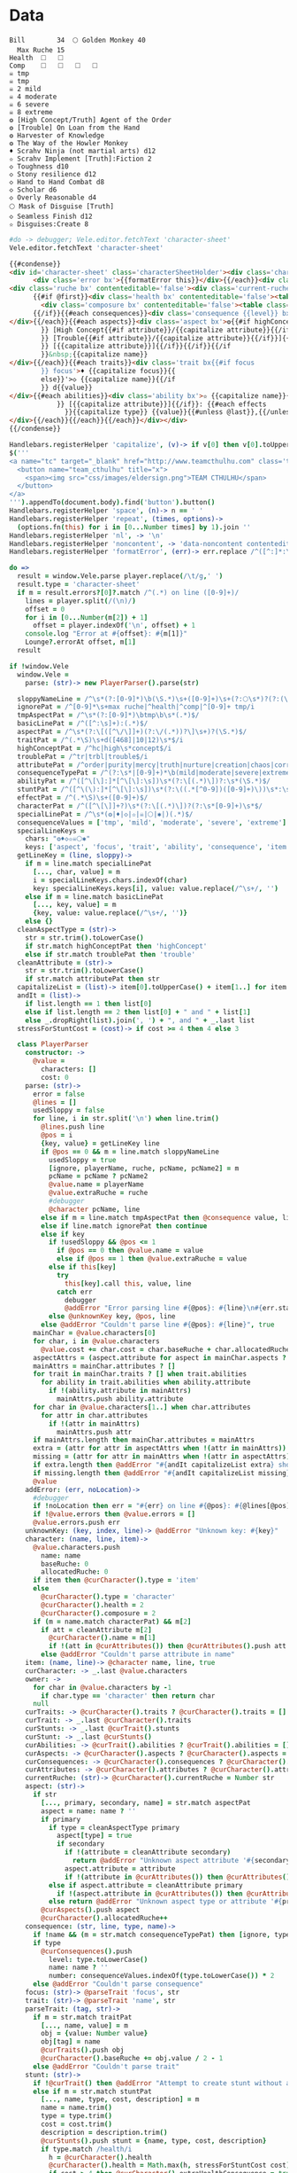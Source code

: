 * Data
#+NAME: character-sheet
#+BEGIN_SRC text :post formatted-character-sheet(*this*) :flowlevel -1 :results dynamic :exports code :index players name
Bill		34 	🌕 Golden Monkey 40
  Max Ruche 15
Health	🞎	🞎
Comp	🞎	🞎	🞎	🞎
☠ tmp 
☠ tmp 
☠ 2 mild 
☠ 4 moderate 
☠ 6 severe 
☠ 8 extreme 
❂ [High Concept/Truth] Agent of the Order
❂ [Trouble] On Loan from the Hand
❂ Harvester of Knowledge
❂ The Way of the Howler Monkey
♦ Scrahv Ninja (not martial arts) d12
✫ Scrahv Implement [Truth]:Fiction 2
◇ Toughness d10
◇ Stony resilience d12
◇ Hand to Hand Combat d8
◇ Scholar d6
◇ Overly Reasonable d4
🌕 Mask of Disguise [Truth]
◇ Seamless Finish d12
✫ Disguises:Create 8
#+END_SRC
#+RESULTS:
: characters:
:   - allocatedRuche: 6
:     aspects:
:       - attribute: truth
:         highConcept: true
:         name: Agent of the Order
:       - name: On Loan from the Hand
:         trouble: true
:       - name: Harvester of Knowledge
:       - name: The Way of the Howler Monkey
:     attributes:
:       - truth
:     baseRuche: 20
:     consequences:
:       - level: tmp
:         name: ''
:         number: 0
:       - level: tmp
:         name: ''
:         number: 0
:       - level: mild
:         name: ''
:         number: 2
:       - level: moderate
:         name: ''
:         number: 4
:       - level: severe
:         name: ''
:         number: 6
:       - level: extreme
:         name: ''
:         number: 8
:     cost: 26
:     health: 2
:     name: Golden Monkey
:     traits:
:       - abilities:
:           - attribute: truth
:             effects:
:               - type: Fiction
:                 value: 2
:             name: Scrahv Implement
:         focus: Scrahv Ninja (not martial arts)
:         value: 12
:       - name: Toughness
:         value: 10
:       - name: Stony resilience
:         value: 12
:       - name: Hand to Hand Combat
:         value: 8
:       - name: Scholar
:         value: 6
:       - name: Overly Reasonable
:         value: 4
:     type: character
:   - allocatedRuche: 8
:     baseRuche: 5
:     cost: 13
:     name: 'Mask of Disguise [Truth]'
:     traits:
:       - abilities:
:           - effects:
:               - type: Create
:                 value: 8
:             name: Disguises
:         name: Seamless Finish
:         value: 12
:     type: item
: cost: 39
: extraRuche: '34'
: name: Bill
: type: character-sheet
* Views
:properties:
:hidden: true
:end:
#+BEGIN_SRC coffee :observe character-sheet :results silent
#do -> debugger; Vele.editor.fetchText 'character-sheet'
Vele.editor.fetchText 'character-sheet'
#+END_SRC

#+BEGIN_SRC html :defview character-sheet
{{#condense}}
<div id='character-sheet' class='characterSheetHolder'><div class='characterSheet'>{{#each errors}}
      <div class='error bx'>{{formatError this}}</div>{{/each}}<div class='player bx'>{{name}}<span {{{noncontent}}}>&nbsp;</span><span class='hidden'>&#9;&#9;</span>{{extraRuche}}</div><span class='hidden'>&#9;</span><div class='characterName bx'><span contenteditable='false' {{{noncontent}}}>🌕 </span><span class='hidden'>🌕 </span>{{characters.[0].name}} <span contenteditable='false' {{{noncontent}}}>{{cost}}</span><span class='hidden'>{{cost}}</span></div>{{#each characters}}{{#unless @first}}<div class='character bx'><span {{{noncontent}}}>🌕 </span><span class='hidden'>🌕 </span>{{name}}<span contenteditable='false'>{{#if attributes}} [{{#each attributes}}{{#unless @first}}, {{/unless}}{{capitalize this}}{{/each}}]{{/if}} {{cost}}</span></div>{{/unless}}
<div class='ruche bx' contenteditable='false'><div class='current-ruche'></div><div class='max-ruche'><span class='hidden'>&#9;</span><span {{{noncontent}}}>&nbsp;Max Ruche </span><span class='hidden'>Max Ruche </span>{{allocatedRuche}}</div></div>
      {{#if @first}}<div class='health bx' contenteditable='false'><table class='health stress-boxes'><tr><td class='stressLabel'>Health</td>{{#repeat health}}<td><span class='hidden'>&#9;🞎</span></td>{{/repeat}}</tr></table></div>
        <div class='composure bx' contenteditable='false'><table class='composure stress-boxes'><tr><td class='stressLabel'>Comp</td>{{#repeat composure}}<td><span class='hidden'>&#9;🞎</span></td>{{/repeat}}</tr></table></div>
      {{/if}}{{#each consequences}}<div class='consequence {{level}} bx'><span {{{noncontent}}}>☠{{#if number}} {{number}}{{/if}} {{level}} </span><span class='hidden'>☠{{#if number}} {{number}}{{/if}} {{level}}&nbsp;</span>{{capitalize name}}
</div>{{/each}}{{#each aspects}}<div class='aspect bx'>❂{{#if highConcept
        }} [High Concept{{#if attribute}}/{{capitalize attribute}}{{/if}}]{{else}}{{#if trouble
        }} [Trouble{{#if attribute}}/{{capitalize attribute}}{{/if}}]{{else}}{{#if attribute
        }} [{{capitalize attribute}}]{{/if}}{{/if}}{{/if
        }}&nbsp;{{capitalize name}}
</div>{{/each}}{{#each traits}}<div class='trait bx{{#if focus
        }} focus'>♦ {{capitalize focus}}{{
        else}}'>◇ {{capitalize name}}{{/if
        }} d{{value}}
</div>{{#each abilities}}<div class='ability bx'>✫ {{capitalize name}}{{#if attribute
            }} [{{capitalize attribute}}]{{/if}}: {{#each effects
              }}{{capitalize type}} {{value}}{{#unless @last}},{{/unless}}{{/each}}
</div>{{/each}}{{/each}}{{/each}}</div></div>
{{/condense}}
#+END_SRC
* Helpers
:properties:
:hidden: true
:end:
#+BEGIN_SRC coffee :results def
Handlebars.registerHelper 'capitalize', (v)-> if v[0] then v[0].toUpperCase() + v[1..] else v
$('''
<a name="tc" target="_blank" href="http://www.teamcthulhu.com" class='tc-banner'>
  <button name="team_cthulhu" title="x">
    <span><img src="css/images/eldersign.png">TEAM CTHULHU</span>
  </button>
</a>
''').appendTo(document.body).find('button').button()
Handlebars.registerHelper 'space', (n)-> n == ' '
Handlebars.registerHelper 'repeat', (times, options)->
  (options.fn(this) for i in [0...Number times] by 1).join ''
Handlebars.registerHelper 'nl', -> '\n'
Handlebars.registerHelper 'noncontent', -> 'data-noncontent contenteditable="false"'
Handlebars.registerHelper 'formatError', (err)-> err.replace /^([^:]*:\s*)/, '$1\n'
#+END_SRC
* code
:properties:
:hidden: true
:end:
#+NAME: formatted-character-sheet
#+BEGIN_SRC coffee :var player
do =>
  result = window.Vele.parse player.replace(/\t/g,' ')
  result.type = 'character-sheet'
  if m = result.errors?[0]?.match /^(.*) on line ([0-9]+)/
    lines = player.split(/(\n)/)
    offset = 0
    for i in [0...Number(m[2]) + 1]
      offset = player.indexOf('\n', offset) + 1
    console.log "Error at #{offset}: #{m[1]}"
    Lounge?.errorAt offset, m[1]
  result
#+END_SRC

#+BEGIN_SRC coffee :results def
if !window.Vele
  window.Vele =
    parse: (str)-> new PlayerParser().parse(str)

  sloppyNameLine = /^\s*(?:[0-9]*)\b(\S.*)\s+([0-9]+)\s+(?:🌕\s*)?(?:(\S.*)\s+[0-9]+\s*|(\S.*))$/
  ignorePat = /^[0-9]*\s+max ruche|^health|^comp|^[0-9]+ tmp/i
  tmpAspectPat = /^\s*(?:[0-9]*)\btmp\b\s*(.*)$/
  basicLinePat = /^([^:\s]+):(.*)$/
  aspectPat = /^\s*(?:\[([^\/\]]+)(?:\/(.*))?\]\s+)?(\S.*)$/
  traitPat = /^(.*\S)\s+d([468]|10|12)\s*$/i
  highConceptPat = /^hc|high\s*concept$/i
  troublePat = /^tr|trbl|trouble$/i
  attributePat = /^order|purity|mercy|truth|nurture|creation|chaos|corruption|domination|scheming|strife|madness$/
  consequenceTypePat = /^(?:\s*|[0-9]+)*\b(mild|moderate|severe|extreme|tmp)\b\s?(.*)$/i
  abilityPat = /^([^\[\]:]*[^\[\]:\s])\s*(?:\[(.*)\])?:\s*(\S.*)$/
  stuntPat = /^([^\(\):]*[^\[\]:\s])\s*(?:\((.*[^0-9])([0-9]+)\))\s*:\s*(\S.*)$/
  effectPat = /^(.*\S)\s+([0-9]+)$/
  characterPat = /^([^\[\]]+?)\s*(?:\[(.*)\])?(?:\s*[0-9]+)\s*$/
  specialLinePat = /^\s*(❂|♦|◇|✫|☠|🌕|✱|)(.*)$/
  consequenceValues = ['tmp', 'mild', 'moderate', 'severe', 'extreme']
  specialLineKeys =
    chars: "❂♦◇✫☠🌕✱"
    keys: ['aspect', 'focus', 'trait', 'ability', 'consequence', 'item', 'stunt']
  getLineKey = (line, sloppy)->
    if m = line.match specialLinePat
      [..., char, value] = m
      i = specialLineKeys.chars.indexOf(char)
      key: specialLineKeys.keys[i], value: value.replace(/^\s+/, '')
    else if m = line.match basicLinePat
      [..., key, value] = m
      {key, value: value.replace(/^\s+/, '')}
    else {}
  cleanAspectType = (str)->
    str = str.trim().toLowerCase()
    if str.match highConceptPat then 'highConcept'
    else if str.match troublePat then 'trouble'
  cleanAttribute = (str)->
    str = str.trim().toLowerCase()
    if str.match attributePat then str
  capitalizeList = (list)-> item[0].toUpperCase() + item[1..] for item in list
  andIt = (list)->
    if list.length == 1 then list[0]
    else if list.length == 2 then list[0] + " and " + list[1]
    else _.dropRight(list).join(', ') + ", and " + _.last list
  stressForStuntCost = (cost)-> if cost >= 4 then 4 else 3

  class PlayerParser
    constructor: ->
      @value =
        characters: []
        cost: 0
    parse: (str)->
      error = false
      @lines = []
      usedSloppy = false
      for line, i in str.split('\n') when line.trim()
        @lines.push line
        @pos = i
        {key, value} = getLineKey line
        if @pos == 0 && m = line.match sloppyNameLine
          usedSloppy = true
          [ignore, playerName, ruche, pcName, pcName2] = m
          pcName = pcName ? pcName2
          @value.name = playerName
          @value.extraRuche = ruche
          #debugger
          @character pcName, line
        else if m = line.match tmpAspectPat then @consequence value, line, 'tmp', m[1]
        else if line.match ignorePat then continue
        else if key
          if !usedSloppy && @pos <= 1
            if @pos == 0 then @value.name = value
            else if @pos == 1 then @value.extraRuche = value
          else if this[key]
            try
              this[key].call this, value, line
            catch err
              debugger
              @addError "Error parsing line #{@pos}: #{line}\n#{err.stack}", true
          else @unknownKey key, @pos, line
        else @addError "Couldn't parse line #{@pos}: #{line}", true
      mainChar = @value.characters[0]
      for char, i in @value.characters
        @value.cost += char.cost = char.baseRuche + char.allocatedRuche
      aspectAttrs = (aspect.attribute for aspect in mainChar.aspects ? [] when aspect.attribute)
      mainAttrs = mainChar.attributes ? []
      for trait in mainChar.traits ? [] when trait.abilities
        for ability in trait.abilities when ability.attribute
          if !(ability.attribute in mainAttrs)
            mainAttrs.push ability.attribute
      for char in @value.characters[1..] when char.attributes
        for attr in char.attributes
          if !(attr in mainAttrs)
            mainAttrs.push attr
      if mainAttrs.length then mainChar.attributes = mainAttrs
      extra = (attr for attr in aspectAttrs when !(attr in mainAttrs))
      missing = (attr for attr in mainAttrs when !(attr in aspectAttrs))
      if extra.length then @addError "#{andIt capitalizeList extra} should not be in the PC aspects", true
      if missing.length then @addError "#{andIt capitalizeList missing} #{if missing.length == 1 then 'is' else 'are'} missing from the PC aspects", true
      @value
    addError: (err, noLocation)->
      #debugger
      if !noLocation then err = "#{err} on line #{@pos}: #{@lines[@pos]}"
      if !@value.errors then @value.errors = []
      @value.errors.push err
    unknownKey: (key, index, line)-> @addError "Unknown key: #{key}"
    character: (name, line, item)->
      @value.characters.push
        name: name
        baseRuche: 0
        allocatedRuche: 0
      if item then @curCharacter().type = 'item'
      else
        @curCharacter().type = 'character'
        @curCharacter().health = 2
        @curCharacter().composure = 2
      if (m = name.match characterPat) && m[2]
        if att = cleanAttribute m[2]
          @curCharacter().name = m[1]
          if !(att in @curAttributes()) then @curAttributes().push att
        else @addError "Couldn't parse attribute in name"
    item: (name, line)-> @character name, line, true
    curCharacter: -> _.last @value.characters
    owner: ->
      for char in @value.characters by -1
        if char.type == 'character' then return char
      null
    curTraits: -> @curCharacter().traits ? @curCharacter().traits = []
    curTrait: -> _.last @curCharacter().traits
    curStunts: -> _.last @curTrait().stunts
    curStunt: -> _.last @curStunts()
    curAbilities: -> @curTrait().abilities ? @curTrait().abilities = []
    curAspects: -> @curCharacter().aspects ? @curCharacter().aspects = []
    curConsequences: -> @curCharacter().consequences ? @curCharacter().consequences = []
    curAttributes: -> @curCharacter().attributes ? @curCharacter().attributes = []
    currentRuche: (str)-> @curCharacter().currentRuche = Number str
    aspect: (str)->
      if str
        [..., primary, secondary, name] = str.match aspectPat
        aspect = name: name ? ''
        if primary
          if type = cleanAspectType primary
            aspect[type] = true
            if secondary
              if !(attribute = cleanAttribute secondary)
                return @addError "Unknown aspect attribute '#{secondary}'"
              aspect.attribute = attribute
              if !(attribute in @curAttributes()) then @curAttributes().push attribute
          else if aspect.attribute = cleanAttribute primary
            if !(aspect.attribute in @curAttributes()) then @curAttributes().push aspect.attribute
          else return @addError "Unknown aspect type or attribute '#{primary}'"
        @curAspects().push aspect
        @curCharacter().allocatedRuche++
    consequence: (str, line, type, name)->
      if !name && (m = str.match consequenceTypePat) then [ignore, type, name] = m
      if type
        @curConsequences().push
          level: type.toLowerCase()
          name: name ? ''
          number: consequenceValues.indexOf(type.toLowerCase()) * 2
      else @addError "Couldn't parse consequence"
    focus: (str)-> @parseTrait 'focus', str
    trait: (str)-> @parseTrait 'name', str
    parseTrait: (tag, str)->
      if m = str.match traitPat
        [..., name, value] = m
        obj = {value: Number value}
        obj[tag] = name
        @curTraits().push obj
        @curCharacter().baseRuche += obj.value / 2 - 1
      else @addError "Couldn't parse trait"
    stunt: (str)->
      if !@curTrait() then @addError "Attempt to create stunt without a trait"
      else if m = str.match stuntPat
        [..., name, type, cost, description] = m
        name = name.trim()
        type = type.trim()
        cost = cost.trim()
        description = description.trim()
        @curStunts().push stunt = {name, type, cost, description}
        if type.match /health/i
          h = @curCharacter().health
          @curCharacter().health = Math.max(h, stressForStuntCost cost)
          if cost > 4 then @curCharacter().extraHealthConsequence = true
          @checkMinimumTraitForStunt cost / 2 - 1, [8, 10, 12]
        else if type.match /composure/i
          h = @curCharacter().composure
          @curCharacter().composure = Math.max(h, stressForStuntCost cost)
          if cost > 4 then @curCharacter().extraComposureConsequence = true
          @checkMinimumTraitForStunt cost / 2 - 1, [8, 10, 12]
        else if type.match /bonus/i
          @checkMinimumTraitForStunt cost / 4 - 1, [6, 10]
        else if type.match /resistance|intensity/i
          @checkMinimumTraitForStunt cost / 2 - 1, [4, 6, 8, 10, 12]
      else @addError "Couldn't parse stunt"
    checkMinimumTraitForStunt: (costIndex, costs)->
      if @curTrait().value < costs[costIndex]
        @addError "Trait #{@curTrait().name} is not large enough to support the #{@curStunt().name} stunt"
    ability: (str)->
      if !@curTrait() then @addError "Attempt to create ability without a trait"
      else if m = str.match abilityPat
        [..., name, attribute, effectsStr] = m
        @curAbilities().push ability = {name, effects: []}
        if attribute
          if attr = cleanAttribute attribute
            ability.attribute = attr
            if !(attr in @curAttributes()) then @curAttributes().push attr
          else @addError "Couldn't parse attribute '#{attribute}'"
        if @curAbilities().length > 1 then @curCharacter().allocatedRuche += 3
        for effect, i in effectsStr.split /\s*,\s*/
          if m = effect.match effectPat
            ability.effects.push type: m[1], value: Number m[2]
            if ability.effects.length > 1 then @curCharacter().allocatedRuche += 3
            @curCharacter().allocatedRuche += Number m[2]
          else @addError "Couldn't parse effect ##{i}"
      else @addError "Couldn't parse ability"
#+END_SRC

#+BEGIN_SRC coffee :results def
if !window.Vele.sheet
  {LeisureEditCore, BasicEditingOptions, preserveSelection, condenseHtml, blockSource, addSelectionBubble} = Leisure
  {changeAdvice} = Leisure.Advice

  class CharacterEditorExtensions extends LeisureEditCore
    constructor: (node, options)-> super node, options
    replace: (e, br, text, select)-> if br.type != 'None'
      if select then super e, br, text, select
      else
        pos = @getSelectedDocRange()
        oldLen = @options.guiText().length
        super e, br, text, select
        pos.type = 'Caret'
        pos.length = 0
        pos.start += Math.max 0, @options.guiText().length - oldLen
        @selectDocRange pos


  class CharacterEditor extends BasicEditingOptions
    constructor: (@node, @options)->
      super()
      opts = this
      @data =
        blocks: {}
        getFirst: -> 'character-sheet'
        getBlock: (id)-> if id == 'character-sheet' then opts.block
        getText: -> opts.block.text
        getLength: -> opts.block.text.length
        docOffsetForBlockOffset: (block, offset)->
          if typeof block == 'object' then block.offset else offset
        blockOffsetForDocOffset: (offset)->
          block: 'character-sheet'
          offset: offset
      @data.blocks['character-sheet'] = opts.block
    setEditor: (ed)->
      super ed
      addSelectionBubble ed.node
      changeAdvice ed, true,
        setHtml: options: (parent)-> (el, html, outer)->
          sel = ed.node.find("[name='selectionBubble']")
          sel.remove()
          parent el, html, outer
          ed.node.append sel
        replace: options: (parent)=> (e, br, text, select)=>
          @compensateEditing (text ? ' ').length - br.length, (text ? ' ').length, select, -> parent e, br, text, select
        handleDelete: options: (parent)=> (e, s, forward)=>
          @compensateEditing -1, (if forward then 0 else -1), false, -> parent e, s, forward
    compensateEditing: (expectedDelta, offset, select, func)->
      sel = @editor.getSelectedDocRange()
      oldLen = @guiText().length
      func()
      debugger
      sel.start += @guiText().length - oldLen - expectedDelta
      if !select then sel.start += offset
      else sel.length = offset
      sel.type = if sel.length then 'Range' else 'Caret'
      @editor.selectDocRange sel
    guiText: -> @editor.blockTextForNode(@editor.node.find('#character-sheet')) #.replace(/\t/g, ' ')
    getFirst: -> @data.getFirst()
    getBlock: (id)-> @data.getBlock id
    idForNode: (node)-> $(node).closest('.characterSheetHolder').prop('id')
    nodeForId: (id)-> if id == 'character-sheet' then @node.find '.characterSheet'
    replaceText: (repl)->
      preserveSelection =>
        {start, end, text} = repl
        block = @options.parsedCodeBlock @blockId
        oldText = @guiText()
        newText = (oldText.substring(0, start) + text + oldText.substring end).trim().replace(/^\s*\n/gm, '')
        @block.text = newText
        block.setSourceContent newText + '\n'
        try
          @editing = true
          block.save true
        finally
          @editing = false
        @rerenderAll()
    fetchText: (id)->
      if !@editing
        len = @guiText().length
        @blockId = @options.data.getNamedBlockId id
        @data.blocks['character-sheet'] = @block =
          _id: 'character-sheet'
          text: blockSource @options.getBlock @blockId
        console.log "rerendering, editor:", Leisure.findEditor(document.activeElement), "this: ", this
        @rerenderAll()
    renderBlock: (block)->
      character = Vele.parse block.text.replace(/\t+/g, ' ')
      #debugger
      @options.withNewContext =>
        #[Leisure.UI.renderView('character-sheet', '', character, @editor.node.find('#character-sheet')[0])]
        [Leisure.UI.renderView('character-sheet', '', character)]

  Vele.sheet = sheet = $("<div></div>").insertAfter '[maindoc]'
  sheet.attr 'data-block', 'characterSheet'
  sheet.attr 'id', 'characterSheet'
  leisureEditor = Leisure.findEditor $('[maindoc]')
  Vele.editor = editor = new CharacterEditor sheet, leisureEditor.options
  #new CharacterEditorExtensions sheet, editor
  new LeisureEditCore sheet, editor
  Vele.editor.fetchText 'character-sheet'
#+END_SRC
* Styles
:properties:
:hidden: true
:end:
#+BEGIN_SRC css
@media print {
  [data-view=leisure-toolbar] {
    display: none;
  }
  .characterSheet {
    top: 1em;
  }
  [data-view=leisure-toolbar].collapse ~ .tc-banner {
    display: none !important;
  }
}
[data-noncontent] {
  user-select: none;
  -moz-user-select: none;
  -webkit-user-select: none;
}
.tc-banner {
  display: none;
  position: fixed;
  top: 0;
  right: 0;
  z-index: 100;
  white-space: nowrap;
}
[data-view=leisure-toolbar].collapse ~ .tc-banner {
  display: initial;
}
[data-view=leisure-toolbar] {
  z-index: 2;
}
[data-view=leisure-toolbar].collapse ~ #characterSheet {
  z-index: 99;
  bottom: 0;
  left: 0;
  background: white;
}
.error {
  white-space: pre;
  background: pink;
}
#characterSheet {
  position: absolute;
  top: 0;
  right: 0;
  z-index: 1;
  Xwhite-space: pre;
}
[data-view=leisure-toolbar].collapse ~ #characterSheet .characterSheet {
  right: initial;
  left: 2em;
}
.characterSheet {
  width: 50ex;
  display: inline-flex;
  flex-wrap: wrap;
  position: absolute;
  top: 3em;
  right: 2em;
  z-index: 1;
}
.bx {
  border: solid black 1px;
  flex-basis: 100%;
  font-weight: bold;
  padding: 2px;
  white-space: pre;
}
.player,
.characterName {
  display: inline-block;
  font-weight: bold;
}
.player {
  background: #0000ff;
  color: white;
  flex-basis: 20ex;
}
.characterName {
  flex-grow: 1;
  flex-basis: 10ex;
}
.current-ruche {
  display: inline-block;
  width: 5ex;
  height: 100%;
  border-right: solid black 2px;
  padding-top: 2px;
  padding-bottom: 2px;
}
.current-ruche::before {
  content: "\0000a0";
}
.max-ruche {
  display: inline-block;
  width: calc(100% - 5ex - 6px);
  padding-top: 2px;
  padding-bottom: 2px;
}
.max-ruche::before {
  /*content: "\0000a0Max Ruche ";*/
}
.stress-boxes {
  display: inline-table;
  border-collapse: collapse;
  margin: 1px;
}
.stress-boxes td {
    width: 2em;
    border: solid black 2px;
}
.stress-boxes td.stressLabel {
  background: #cccccc;
  border-color: #cccccc;
  border-right-color: black;
  width: 8ex;
}
.health, .composure {
  padding: 0;
  background: white;
}
.health .stress-boxes {
  background: #f4cccc;
}
.composure .stress-boxes {
  background: #c9daf8;
}
.ruche {
  background: #b6d7a8;
  padding: 0;
}
.character, .characterName {
  background: #c9daf8;
}
.trait {
  background: #a2c4c9;
  font-weight: bold;
}
.ability {
  background: #b6d7a8;
}
.aspect {
  background: #e7c9af;
}
.consequence {
  background: #ea9999;
}
#+END_SRC
